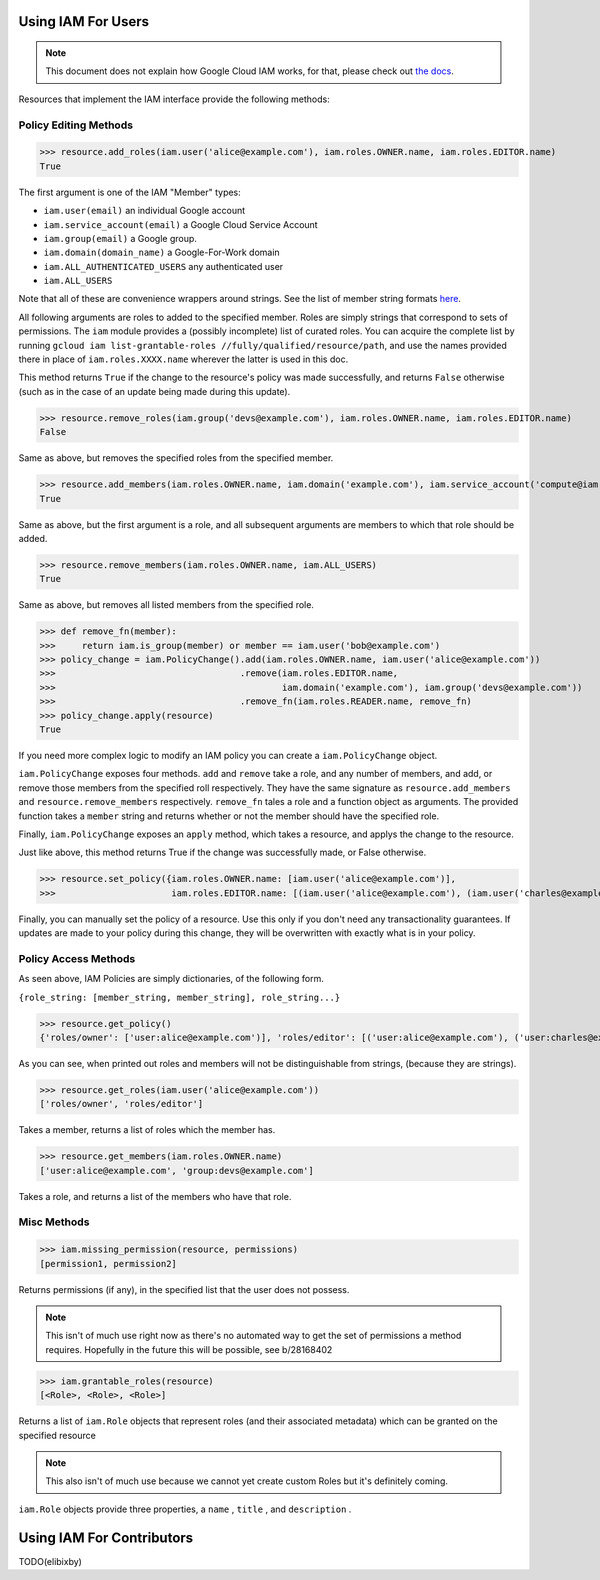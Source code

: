Using IAM For Users
===================

.. note:: This document does not explain how Google Cloud IAM works,
   for that, please check out `the docs <https://cloud.google.com/iam/docs/>`_.

Resources that implement the IAM interface provide the following methods:

Policy Editing Methods
----------------------

>>> resource.add_roles(iam.user('alice@example.com'), iam.roles.OWNER.name, iam.roles.EDITOR.name)
True

The first argument is one of the IAM "Member" types:

- ``iam.user(email)`` an individual Google account
- ``iam.service_account(email)`` a Google Cloud Service Account
- ``iam.group(email)`` a Google group.
- ``iam.domain(domain_name)`` a Google-For-Work domain
- ``iam.ALL_AUTHENTICATED_USERS`` any authenticated user
- ``iam.ALL_USERS``

Note that all of these are convenience wrappers around strings. See the list of member string formats `here <https://cloud.google.com/iam/docs/managing-policies>`_.

All following arguments are roles to added to the specified member. Roles are simply strings that correspond to sets of permissions.
The ``iam`` module provides a (possibly incomplete) list of curated roles.
You can acquire the complete list by running ``gcloud iam list-grantable-roles //fully/qualified/resource/path``, and use the
names provided there in place of ``iam.roles.XXXX.name`` wherever the latter is used in this doc.

This method returns ``True`` if the change to the resource's policy was made successfully, and returns ``False`` otherwise
(such as in the case of an update being made during this update).

>>> resource.remove_roles(iam.group('devs@example.com'), iam.roles.OWNER.name, iam.roles.EDITOR.name)
False

Same as above, but removes the specified roles from the specified member.

>>> resource.add_members(iam.roles.OWNER.name, iam.domain('example.com'), iam.service_account('compute@iam.my-project.example.com'))
True

Same as above, but the first argument is a role, and all subsequent arguments are members to which that role should be added.

>>> resource.remove_members(iam.roles.OWNER.name, iam.ALL_USERS)
True

Same as above, but removes all listed members from the specified role.

>>> def remove_fn(member):
>>>     return iam.is_group(member) or member == iam.user('bob@example.com')
>>> policy_change = iam.PolicyChange().add(iam.roles.OWNER.name, iam.user('alice@example.com'))
>>>                                   .remove(iam.roles.EDITOR.name,
>>>                                           iam.domain('example.com'), iam.group('devs@example.com'))
>>>                                   .remove_fn(iam.roles.READER.name, remove_fn)
>>> policy_change.apply(resource)
True

If you need more complex logic to modify an IAM policy you can create a ``iam.PolicyChange`` object.

``iam.PolicyChange`` exposes four methods. ``add`` and ``remove`` take a role, and any number of members, and add, or remove
those members from the specified roll respectively. They have the same signature as ``resource.add_members`` and ``resource.remove_members`` respectively.
``remove_fn`` tales a role and a function object as arguments.
The provided function takes a ``member`` string and returns whether or not the member should have the specified role.

Finally, ``iam.PolicyChange`` exposes an ``apply`` method, which takes a resource, and applys the change to the resource.

Just like above, this method returns True if the change was successfully made, or False otherwise. 

>>> resource.set_policy({iam.roles.OWNER.name: [iam.user('alice@example.com')],
>>>                      iam.roles.EDITOR.name: [(iam.user('alice@example.com'), (iam.user('charles@example.com')]})

Finally, you can manually set the policy of a resource. Use this only if you don't need any transactionality guarantees.
If updates are made to your policy during this change, they will be overwritten with exactly what is in your policy.


Policy Access Methods
---------------------

As seen above, IAM Policies are simply dictionaries, of the following form. 

``{role_string: [member_string, member_string], role_string...}``

>>> resource.get_policy()
{'roles/owner': ['user:alice@example.com')], 'roles/editor': [('user:alice@example.com'), ('user:charles@example.com')]}

As you can see, when printed out roles and members will not be distinguishable from strings, (because they are strings).

>>> resource.get_roles(iam.user('alice@example.com'))
['roles/owner', 'roles/editor']

Takes a member, returns a list of roles which the member has.

>>> resource.get_members(iam.roles.OWNER.name)
['user:alice@example.com', 'group:devs@example.com']

Takes a role, and returns a list of the members who have that role.

Misc Methods
------------

>>> iam.missing_permission(resource, permissions)
[permission1, permission2]

Returns permissions (if any), in the specified list that the user does not possess.

.. note:: This isn't of much use right now as there's no automated way to get the
   set of permissions a method requires. Hopefully in the future this will be possible,
   see b/28168402

>>> iam.grantable_roles(resource)
[<Role>, <Role>, <Role>]

Returns a list of ``iam.Role`` objects that represent roles (and their associated metadata)
which can be granted on the specified resource

.. note:: This also isn't of much use because we cannot yet create custom Roles
   but it's definitely coming.

``iam.Role`` objects provide three properties, a ``name`` , ``title`` , and ``description`` .

Using IAM For Contributors
==========================

TODO(elibixby)
